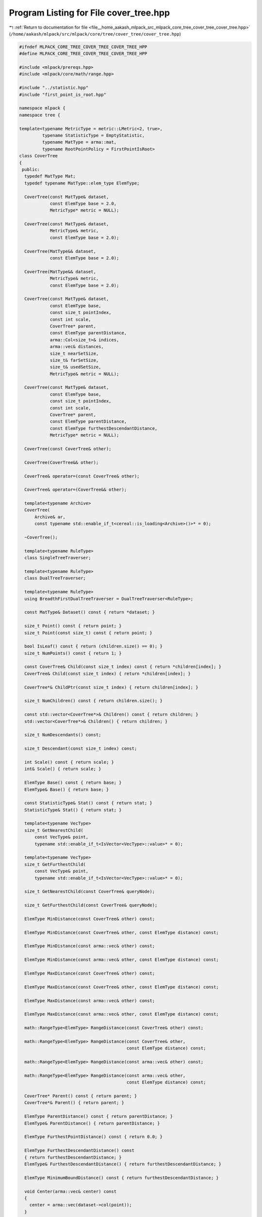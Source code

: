 
.. _program_listing_file__home_aakash_mlpack_src_mlpack_core_tree_cover_tree_cover_tree.hpp:

Program Listing for File cover_tree.hpp
=======================================

|exhale_lsh| :ref:`Return to documentation for file <file__home_aakash_mlpack_src_mlpack_core_tree_cover_tree_cover_tree.hpp>` (``/home/aakash/mlpack/src/mlpack/core/tree/cover_tree/cover_tree.hpp``)

.. |exhale_lsh| unicode:: U+021B0 .. UPWARDS ARROW WITH TIP LEFTWARDS

.. code-block:: cpp

   
   #ifndef MLPACK_CORE_TREE_COVER_TREE_COVER_TREE_HPP
   #define MLPACK_CORE_TREE_COVER_TREE_COVER_TREE_HPP
   
   #include <mlpack/prereqs.hpp>
   #include <mlpack/core/math/range.hpp>
   
   #include "../statistic.hpp"
   #include "first_point_is_root.hpp"
   
   namespace mlpack {
   namespace tree {
   
   template<typename MetricType = metric::LMetric<2, true>,
            typename StatisticType = EmptyStatistic,
            typename MatType = arma::mat,
            typename RootPointPolicy = FirstPointIsRoot>
   class CoverTree
   {
    public:
     typedef MatType Mat;
     typedef typename MatType::elem_type ElemType;
   
     CoverTree(const MatType& dataset,
               const ElemType base = 2.0,
               MetricType* metric = NULL);
   
     CoverTree(const MatType& dataset,
               MetricType& metric,
               const ElemType base = 2.0);
   
     CoverTree(MatType&& dataset,
               const ElemType base = 2.0);
   
     CoverTree(MatType&& dataset,
               MetricType& metric,
               const ElemType base = 2.0);
   
     CoverTree(const MatType& dataset,
               const ElemType base,
               const size_t pointIndex,
               const int scale,
               CoverTree* parent,
               const ElemType parentDistance,
               arma::Col<size_t>& indices,
               arma::vec& distances,
               size_t nearSetSize,
               size_t& farSetSize,
               size_t& usedSetSize,
               MetricType& metric = NULL);
   
     CoverTree(const MatType& dataset,
               const ElemType base,
               const size_t pointIndex,
               const int scale,
               CoverTree* parent,
               const ElemType parentDistance,
               const ElemType furthestDescendantDistance,
               MetricType* metric = NULL);
   
     CoverTree(const CoverTree& other);
   
     CoverTree(CoverTree&& other);
   
     CoverTree& operator=(const CoverTree& other);
   
     CoverTree& operator=(CoverTree&& other);
   
     template<typename Archive>
     CoverTree(
         Archive& ar,
         const typename std::enable_if_t<cereal::is_loading<Archive>()>* = 0);
   
     ~CoverTree();
   
     template<typename RuleType>
     class SingleTreeTraverser;
   
     template<typename RuleType>
     class DualTreeTraverser;
   
     template<typename RuleType>
     using BreadthFirstDualTreeTraverser = DualTreeTraverser<RuleType>;
   
     const MatType& Dataset() const { return *dataset; }
   
     size_t Point() const { return point; }
     size_t Point(const size_t) const { return point; }
   
     bool IsLeaf() const { return (children.size() == 0); }
     size_t NumPoints() const { return 1; }
   
     const CoverTree& Child(const size_t index) const { return *children[index]; }
     CoverTree& Child(const size_t index) { return *children[index]; }
   
     CoverTree*& ChildPtr(const size_t index) { return children[index]; }
   
     size_t NumChildren() const { return children.size(); }
   
     const std::vector<CoverTree*>& Children() const { return children; }
     std::vector<CoverTree*>& Children() { return children; }
   
     size_t NumDescendants() const;
   
     size_t Descendant(const size_t index) const;
   
     int Scale() const { return scale; }
     int& Scale() { return scale; }
   
     ElemType Base() const { return base; }
     ElemType& Base() { return base; }
   
     const StatisticType& Stat() const { return stat; }
     StatisticType& Stat() { return stat; }
   
     template<typename VecType>
     size_t GetNearestChild(
         const VecType& point,
         typename std::enable_if_t<IsVector<VecType>::value>* = 0);
   
     template<typename VecType>
     size_t GetFurthestChild(
         const VecType& point,
         typename std::enable_if_t<IsVector<VecType>::value>* = 0);
   
     size_t GetNearestChild(const CoverTree& queryNode);
   
     size_t GetFurthestChild(const CoverTree& queryNode);
   
     ElemType MinDistance(const CoverTree& other) const;
   
     ElemType MinDistance(const CoverTree& other, const ElemType distance) const;
   
     ElemType MinDistance(const arma::vec& other) const;
   
     ElemType MinDistance(const arma::vec& other, const ElemType distance) const;
   
     ElemType MaxDistance(const CoverTree& other) const;
   
     ElemType MaxDistance(const CoverTree& other, const ElemType distance) const;
   
     ElemType MaxDistance(const arma::vec& other) const;
   
     ElemType MaxDistance(const arma::vec& other, const ElemType distance) const;
   
     math::RangeType<ElemType> RangeDistance(const CoverTree& other) const;
   
     math::RangeType<ElemType> RangeDistance(const CoverTree& other,
                                             const ElemType distance) const;
   
     math::RangeType<ElemType> RangeDistance(const arma::vec& other) const;
   
     math::RangeType<ElemType> RangeDistance(const arma::vec& other,
                                             const ElemType distance) const;
   
     CoverTree* Parent() const { return parent; }
     CoverTree*& Parent() { return parent; }
   
     ElemType ParentDistance() const { return parentDistance; }
     ElemType& ParentDistance() { return parentDistance; }
   
     ElemType FurthestPointDistance() const { return 0.0; }
   
     ElemType FurthestDescendantDistance() const
     { return furthestDescendantDistance; }
     ElemType& FurthestDescendantDistance() { return furthestDescendantDistance; }
   
     ElemType MinimumBoundDistance() const { return furthestDescendantDistance; }
   
     void Center(arma::vec& center) const
     {
       center = arma::vec(dataset->col(point));
     }
   
     MetricType& Metric() const { return *metric; }
   
    private:
     const MatType* dataset;
     size_t point;
     std::vector<CoverTree*> children;
     int scale;
     ElemType base;
     StatisticType stat;
     size_t numDescendants;
     CoverTree* parent;
     ElemType parentDistance;
     ElemType furthestDescendantDistance;
     bool localMetric;
     bool localDataset;
     MetricType* metric;
   
     void CreateChildren(arma::Col<size_t>& indices,
                         arma::vec& distances,
                         size_t nearSetSize,
                         size_t& farSetSize,
                         size_t& usedSetSize);
   
     void ComputeDistances(const size_t pointIndex,
                           const arma::Col<size_t>& indices,
                           arma::vec& distances,
                           const size_t pointSetSize);
     size_t SplitNearFar(arma::Col<size_t>& indices,
                         arma::vec& distances,
                         const ElemType bound,
                         const size_t pointSetSize);
   
     size_t SortPointSet(arma::Col<size_t>& indices,
                         arma::vec& distances,
                         const size_t childFarSetSize,
                         const size_t childUsedSetSize,
                         const size_t farSetSize);
   
     void MoveToUsedSet(arma::Col<size_t>& indices,
                        arma::vec& distances,
                        size_t& nearSetSize,
                        size_t& farSetSize,
                        size_t& usedSetSize,
                        arma::Col<size_t>& childIndices,
                        const size_t childFarSetSize,
                        const size_t childUsedSetSize);
     size_t PruneFarSet(arma::Col<size_t>& indices,
                        arma::vec& distances,
                        const ElemType bound,
                        const size_t nearSetSize,
                        const size_t pointSetSize);
   
     void RemoveNewImplicitNodes();
   
    protected:
     CoverTree();
   
     friend class cereal::access;
   
    public:
     template<typename Archive>
     void serialize(Archive& ar, const uint32_t /* version */);
   
     size_t DistanceComps() const { return distanceComps; }
     size_t& DistanceComps() { return distanceComps; }
   
    private:
     size_t distanceComps;
   };
   
   } // namespace tree
   } // namespace mlpack
   
   // Include implementation.
   #include "cover_tree_impl.hpp"
   
   // Include the rest of the pieces, if necessary.
   #include "../cover_tree.hpp"
   
   #endif

